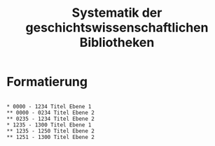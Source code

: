 #+TITLE: Systematik der geschichtswissenschaftlichen Bibliotheken


* Formatierung

#+BEGIN_SRC

,* 0000 - 1234 Titel Ebene 1 
,** 0000 - 0234 Titel Ebene 2
,** 0235 - 1234 Titel Ebene 2
,* 1235 - 1300 Titel Ebene 1
,** 1235 - 1250 Titel Ebene 2
,** 1251 - 1300 Titel Ebene 2

#+END_SRC
